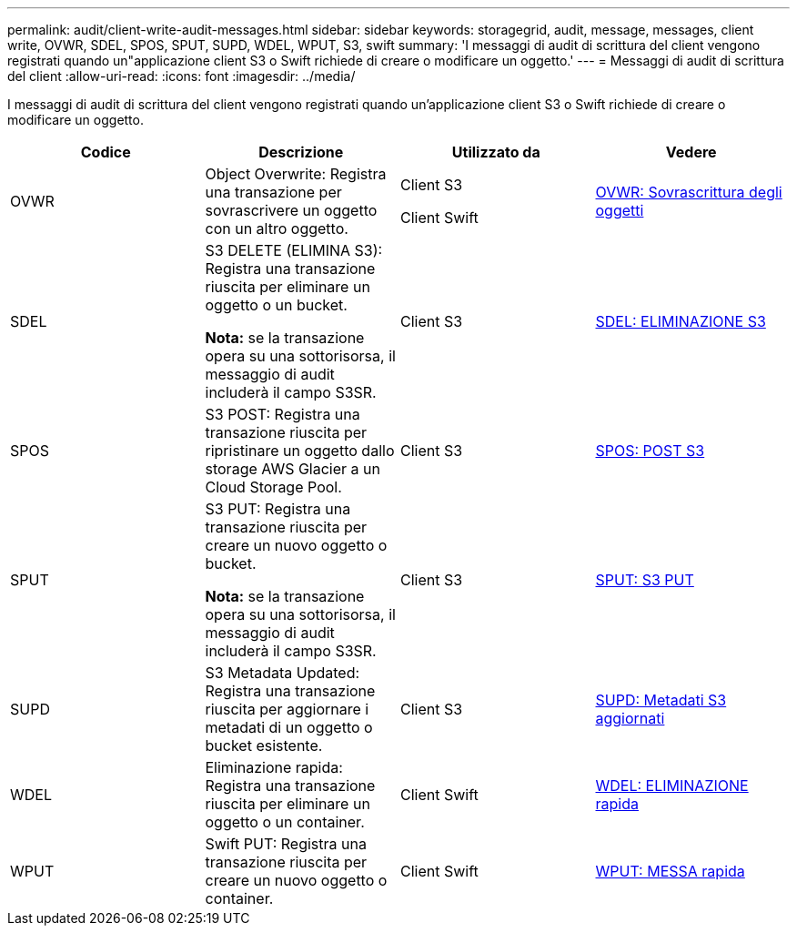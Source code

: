 ---
permalink: audit/client-write-audit-messages.html 
sidebar: sidebar 
keywords: storagegrid, audit, message, messages, client write, OVWR, SDEL, SPOS, SPUT, SUPD, WDEL, WPUT, S3, swift 
summary: 'I messaggi di audit di scrittura del client vengono registrati quando un"applicazione client S3 o Swift richiede di creare o modificare un oggetto.' 
---
= Messaggi di audit di scrittura del client
:allow-uri-read: 
:icons: font
:imagesdir: ../media/


[role="lead"]
I messaggi di audit di scrittura del client vengono registrati quando un'applicazione client S3 o Swift richiede di creare o modificare un oggetto.

|===
| Codice | Descrizione | Utilizzato da | Vedere 


 a| 
OVWR
 a| 
Object Overwrite: Registra una transazione per sovrascrivere un oggetto con un altro oggetto.
 a| 
Client S3

Client Swift
 a| 
xref:ovwr-object-overwrite.adoc[OVWR: Sovrascrittura degli oggetti]



 a| 
SDEL
 a| 
S3 DELETE (ELIMINA S3): Registra una transazione riuscita per eliminare un oggetto o un bucket.

*Nota:* se la transazione opera su una sottorisorsa, il messaggio di audit includerà il campo S3SR.
 a| 
Client S3
 a| 
xref:sdel-s3-delete.adoc[SDEL: ELIMINAZIONE S3]



 a| 
SPOS
 a| 
S3 POST: Registra una transazione riuscita per ripristinare un oggetto dallo storage AWS Glacier a un Cloud Storage Pool.
 a| 
Client S3
 a| 
xref:spos-s3-post.adoc[SPOS: POST S3]



 a| 
SPUT
 a| 
S3 PUT: Registra una transazione riuscita per creare un nuovo oggetto o bucket.

*Nota:* se la transazione opera su una sottorisorsa, il messaggio di audit includerà il campo S3SR.
 a| 
Client S3
 a| 
xref:sput-s3-put.adoc[SPUT: S3 PUT]



 a| 
SUPD
 a| 
S3 Metadata Updated: Registra una transazione riuscita per aggiornare i metadati di un oggetto o bucket esistente.
 a| 
Client S3
 a| 
xref:supd-s3-metadata-updated.adoc[SUPD: Metadati S3 aggiornati]



 a| 
WDEL
 a| 
Eliminazione rapida: Registra una transazione riuscita per eliminare un oggetto o un container.
 a| 
Client Swift
 a| 
xref:wdel-swift-delete.adoc[WDEL: ELIMINAZIONE rapida]



 a| 
WPUT
 a| 
Swift PUT: Registra una transazione riuscita per creare un nuovo oggetto o container.
 a| 
Client Swift
 a| 
xref:wput-swift-put.adoc[WPUT: MESSA rapida]

|===